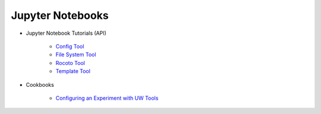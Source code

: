 Jupyter Notebooks
-----------------

* Jupyter Notebook Tutorials (API)

   * `Config Tool <https://mybinder.org/v2/gh/ufs-community/uwtools/notebooks?labpath=notebooks%2Fconfig.ipynb>`_
   * `File System Tool <https://mybinder.org/v2/gh/ufs-community/uwtools/notebooks?labpath=notebooks%2Ffs.ipynb>`_
   * `Rocoto Tool <https://mybinder.org/v2/gh/ufs-community/uwtools/notebooks?labpath=notebooks%2Frocoto.ipynb>`_
   * `Template Tool <https://mybinder.org/v2/gh/ufs-community/uwtools/notebooks?labpath=notebooks%2Ftemplate.ipynb>`_

* Cookbooks

   * `Configuring an Experiment with UW Tools <https://mybinder.org/v2/gh/ufs-community/uwtools/notebooks?labpath=notebooks%2Fconfig-exp-cookbook.ipynb>`_
